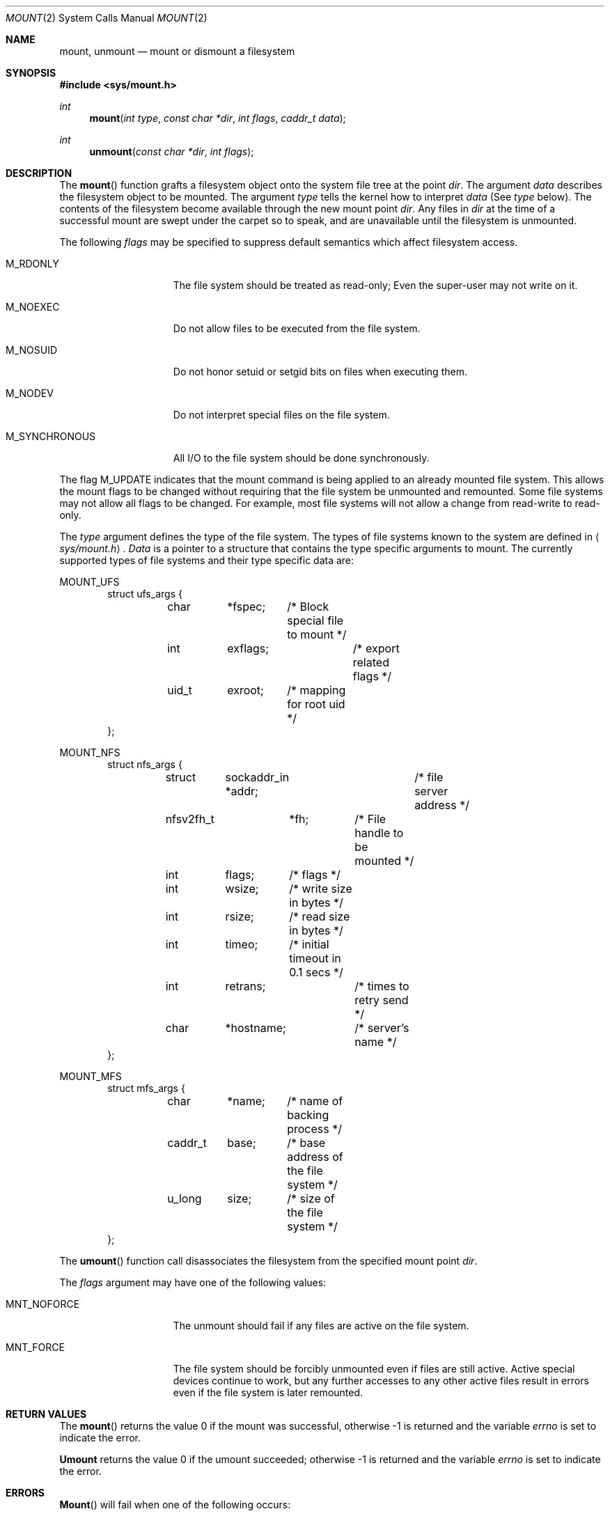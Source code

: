 .\" Copyright (c) 1980, 1989 The Regents of the University of California.
.\" All rights reserved.
.\"
.\" %sccs.include.redist.man%
.\"
.\"     @(#)mount.2	6.11 (Berkeley) 03/10/91
.\"
.Dd 
.Dt MOUNT 2
.Os BSD 4
.Sh NAME
.Nm mount ,
.Nm unmount
.Nd mount or dismount a filesystem
.Sh SYNOPSIS
.Fd #include <sys/mount.h>
.Ft int
.Fn mount "int type" "const char *dir" "int flags" "caddr_t data"
.Ft int
.Fn unmount "const char *dir" "int flags"
.Sh DESCRIPTION
The
.Fn mount
function grafts
a filesystem object onto the system file tree
at the point
.Ar dir .
The argument
.Ar data
describes the filesystem object to be mounted.
The argument
.Ar type
tells the kernel how to interpret
.Ar data
(See
.Ar type
below).
The contents of the filesystem
become available through the new mount point
.Ar dir .
Any files in
.Ar dir
at the time
of a successful mount are swept under the carpet so to speak, and
are unavailable until the filesystem is unmounted.
.Pp
The following
.Ar flags
may be specified to
suppress default semantics which affect filesystem access.
.Bl -tag -width M_SYNCHRONOUS
.It Dv M_RDONLY
The file system should be treated as read-only;
Even the super-user may not write on it.
.It Dv M_NOEXEC
Do not allow files to be executed from the file system.
.It Dv M_NOSUID
Do not honor setuid or setgid bits on files when executing them.
.It Dv M_NODEV
Do not interpret special files on the file system.
.It Dv M_SYNCHRONOUS
All I/O to the file system should be done synchronously.
.El
.Pp
The flag
.Dv M_UPDATE
indicates that the mount command is being applied 
to an already mounted file system.
This allows the mount flags to be changed without requiring
that the file system be unmounted and remounted.
Some file systems may not allow all flags to be changed.
For example,
most file systems will not allow a change from read-write to read-only.
.Pp
The
.Fa type
argument defines the type of the file system.
The types of file systems known to the system are defined in
.Aq Pa sys/mount.h .
.Fa Data
is a pointer to a structure that contains the type
specific arguments to mount.
The currently supported types of file systems and
their type specific data are:
.Pp
.Dv MOUNT_UFS
.Bd -literal -compact -offset indent
struct ufs_args {
	char	*fspec;	/* Block special file to mount */
	int	exflags;	/* export related flags */
	uid_t	exroot;	/* mapping for root uid */
};
.Ed
.Pp
.Dv MOUNT_NFS
.Bd -literal -compact -offset indent
struct nfs_args {
	struct	sockaddr_in *addr;	/* file server address */
	nfsv2fh_t	*fh;	/* File handle to be mounted */
	int	flags;	/* flags */
	int	wsize;	/* write size in bytes */
	int	rsize;	/* read size in bytes */
	int	timeo;	/* initial timeout in 0.1 secs */
	int	retrans;	/* times to retry send */
	char	*hostname;	/* server's name */
};
.Ed
.Pp
.Dv MOUNT_MFS
.Bd -literal -compact -offset indent
struct mfs_args {
	char	*name;	/* name of backing process */
	caddr_t	base;	/* base address of the file system */
	u_long	size;	/* size of the file system */
};
.Ed
.Pp
The
.Fn umount
function call disassociates the filesystem from the specified
mount point
.Fa dir .
.Pp
The
.Fa flags
argument may have one of the following values:
.Bl -tag -width  M_SYNCHRONOUS
.It Dv MNT_NOFORCE
The unmount should fail if any files are active on the file system.
.It Dv MNT_FORCE
The file system should be forcibly unmounted even if files are
still active.
Active special devices continue to work,
but any further accesses to any other active files result in errors
even if the file system is later remounted.
.El
.Sh RETURN VALUES
The
.Fn mount
returns the value 0 if the mount was successful, otherwise -1 is returned
and the variable
.Va errno
is set to indicate the error.
.Pp
.Nm Umount
returns the value 0 if the umount succeeded; otherwise -1 is returned
and the variable
.Va errno
is set to indicate the error.
.Sh ERRORS
.Fn Mount
will fail when one of the following occurs:
.Bl -tag -width [ENOTBLK]
.It Bq Er EPERM
The caller is not the super-user.
.It Bq Er ENAMETOOLONG
A component of a pathname exceeded 255 characters,
or the entire length of a path name exceeded 1023 characters.
.It Bq Er ELOOP
Too many symbolic links were encountered in translating a pathname.
.It Bq Er ENOENT
A component of
.Fa dir
does not exist.
.It Bq Er ENOTDIR
A component of
.Ar name
is not a directory,
or a path prefix of
.Ar special
is not a directory.
.It Bq Er EINVAL
A pathname contains a character with the high-order bit set.
.It Bq Er EBUSY
Another process currently holds a reference to
.Fa dir .
.It Bq Er EFAULT
.Fa Dir
points outside the process's allocated address space.
.El
.Pp
The following errors can occur for a
.Em ufs
file system mount:
.Bl -tag -width [ENOTBLK]
.It Bq Er ENODEV
A component of ufs_args
.Ar fspec
does not exist.
.It Bq Er ENOTBLK
.Ar Fspec
is not a block device.
.It Bq Er ENXIO
The major device number of 
.Ar fspec
is out of range (this indicates no device driver exists
for the associated hardware).
.It Bq Er EBUSY
.Ar Fspec
is already mounted.
.It Bq Er EMFILE
No space remains in the mount table.
.It Bq Er EINVAL
The super block for the file system had a bad magic
number or an out of range block size.
.It Bq Er ENOMEM
Not enough memory was available to read the cylinder
group information for the file system.
.It Bq Er EIO
An I/O error occurred while reading the super block or
cylinder group information.
.It Bq Er EFAULT
.Ar Fspec
points outside the process's allocated address space.
.El
.Pp
The following errors can occur for a
.Em nfs
file system mount:
.Bl -tag -width [ENOTBLK]
.It Bq Er ETIMEDOUT
.Em Nfs
timed out trying to contact the server.
.It Bq Er EFAULT
Some part of the information described by nfs_args
points outside the process's allocated address space.
.El
.Pp
The following errors can occur for a
.Em mfs
file system mount:
.Bl -tag -width [ENOTBLK]
.It Bq Er EMFILE
No space remains in the mount table.
.It Bq Er EINVAL
The super block for the file system had a bad magic
number or an out of range block size.
.It Bq Er ENOMEM
Not enough memory was available to read the cylinder
group information for the file system.
.It Bq Er EIO
An paging error occurred while reading the super block or
cylinder group information.
.It Bq Er EFAULT
.Em Name
points outside the process's allocated address space.
.El
.Pp
.Em Umount
may fail with one of the following errors:
.Bl -tag -width [ENOTBLK]
.It Bq Er EPERM
The caller is not the super-user.
.It Bq Er ENOTDIR
A component of the path is not a directory.
.It Bq Er EINVAL
The pathname contains a character with the high-order bit set.
.It Bq Er ENAMETOOLONG
A component of a pathname exceeded 255 characters,
or an entire path name exceeded 1023 characters.
.It Bq Er ELOOP
Too many symbolic links were encountered in translating the pathname.
.It Bq Er EINVAL
The requested directory is not in the mount table.
.It Bq Er EBUSY
A process is holding a reference to a file located
on the file system.
.It Bq Er EIO
An I/O error occurred while writing cached file system information.
.It Bq Er EFAULT
.Fa Dir
points outside the process's allocated address space.
.El
.Pp
A
.Em ufs
or
.Em mfs
mount can also fail if the maximum number of filesystems are currently
mounted.
.Sh SEE ALSO
.Xr mount 8 ,
.Xr umount 8 ,
.Xr mfs 8
.Sh BUGS
Some of the error codes need translation to more obvious messages.
.Sh HISTORY
.Fn Mount
and
.Fn umount
function calls appeared in Version 6 AT&T UNIX.
